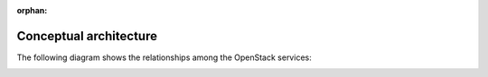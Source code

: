:orphan:

.. _get_started_conceptual_architecture:

=======================
Conceptual architecture
=======================

The following diagram shows the relationships among the OpenStack
services:

.. image:: figures/openstack_kilo_conceptual_arch.png
   :alt: OpenStack conceptual architecture
   :width: 100%
